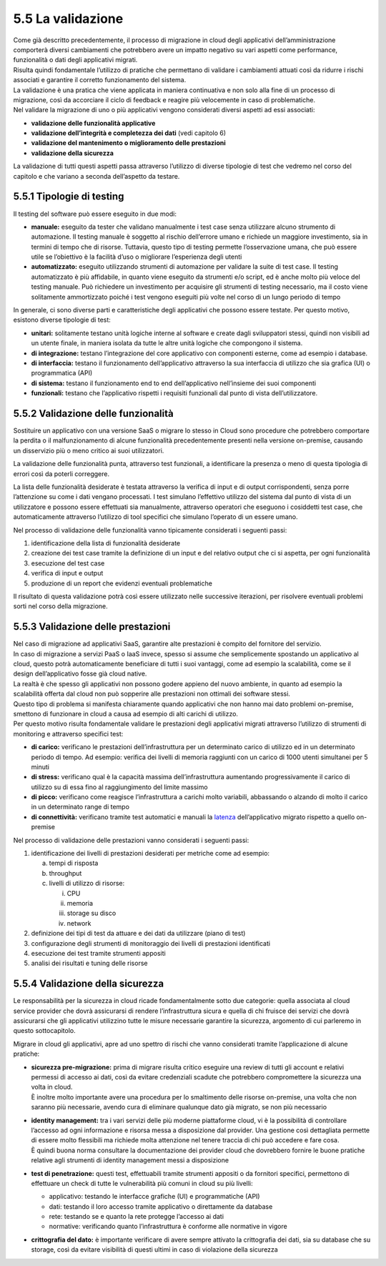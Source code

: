 5.5 La validazione
==================

| Come già descritto precedentemente, il processo di migrazione in cloud
  degli applicativi dell’amministrazione comporterà diversi cambiamenti
  che potrebbero avere un impatto negativo su vari aspetti come
  performance, funzionalità o dati degli applicativi migrati.
| Risulta quindi fondamentale l’utilizzo di pratiche che permettano di
  validare i cambiamenti attuati così da ridurre i rischi associati e
  garantire il corretto funzionamento del sistema.

| La validazione è una pratica che viene applicata in maniera
  continuativa e non solo alla fine di un processo di migrazione, così
  da accorciare il ciclo di feedback e reagire più velocemente in caso
  di problematiche.
| Nel validare la migrazione di uno o più applicativi vengono
  considerati diversi aspetti ad essi associati:

-  **validazione delle funzionalità applicative**

-  **validazione dell’integrità e completezza dei dati** (vedi capitolo
   6)

-  **validazione del mantenimento o miglioramento delle prestazioni**

-  **validazione della sicurezza**

La validazione di tutti questi aspetti passa attraverso l’utilizzo di
diverse tipologie di test che vedremo nel corso del capitolo e che
variano a seconda dell’aspetto da testare.

5.5.1 Tipologie di testing
--------------------------

Il testing del software può essere eseguito in due modi:

-  **manuale:** eseguito da tester che validano manualmente i test case
   senza utilizzare alcuno strumento di automazione. Il testing manuale
   è soggetto al rischio dell’errore umano e richiede un maggiore
   investimento, sia in termini di tempo che di risorse. Tuttavia,
   questo tipo di testing permette l’osservazione umana, che può essere
   utile se l’obiettivo è la facilità d’uso o migliorare l’esperienza
   degli utenti

-  **automatizzato:** eseguito utilizzando strumenti di automazione per
   validare la suite di test case. Il testing automatizzato è più
   affidabile, in quanto viene eseguito da strumenti e/o script, ed è
   anche molto più veloce del testing manuale. Può richiedere un
   investimento per acquisire gli strumenti di testing necessario, ma il
   costo viene solitamente ammortizzato poiché i test vengono eseguiti
   più volte nel corso di un lungo periodo di tempo

In generale, ci sono diverse parti e caratteristiche degli applicativi
che possono essere testate. Per questo motivo, esistono diverse
tipologie di test:

-  **unitari:** solitamente testano unità logiche interne al software e
   create dagli sviluppatori stessi, quindi non visibili ad un utente
   finale, in maniera isolata da tutte le altre unità logiche che
   compongono il sistema.

-  **di integrazione:** testano l’integrazione del core applicativo con
   componenti esterne, come ad esempio i database.

-  **di interfaccia:** testano il funzionamento dell’applicativo
   attraverso la sua interfaccia di utilizzo che sia grafica (UI) o
   programmatica (API)

-  **di sistema:** testano il funzionamento end to end dell’applicativo
   nell’insieme dei suoi componenti

-  **funzionali:** testano che l’applicativo rispetti i requisiti
   funzionali dal punto di vista dell’utilizzatore.

5.5.2 Validazione delle funzionalità
------------------------------------

Sostituire un applicativo con una versione SaaS o migrare lo stesso in
Cloud sono procedure che potrebbero comportare la perdita o il
malfunzionamento di alcune funzionalità precedentemente presenti nella
versione on-premise, causando un disservizio più o meno critico ai suoi
utilizzatori.

La validazione delle funzionalità punta, attraverso test funzionali, a
identificare la presenza o meno di questa tipologia di errori così da
poterli correggere.

La lista delle funzionalità desiderate è testata attraverso la verifica
di input e di output corrispondenti, senza porre l’attenzione su come i
dati vengano processati. I test simulano l’effettivo utilizzo del
sistema dal punto di vista di un utilizzatore e possono essere
effettuati sia manualmente, attraverso operatori che eseguono i
cosiddetti test case, che automaticamente attraverso l’utilizzo di tool
specifici che simulano l’operato di un essere umano.

Nel processo di validazione delle funzionalità vanno tipicamente
considerati i seguenti passi:

1. identificazione della lista di funzionalità desiderate

2. creazione dei test case tramite la definizione di un input e del
   relativo output che ci si aspetta, per ogni funzionalità

3. esecuzione del test case

4. verifica di input e output

5. produzione di un report che evidenzi eventuali problematiche

Il risultato di questa validazione potrà così essere utilizzato nelle
successive iterazioni, per risolvere eventuali problemi sorti nel corso
della migrazione.

5.5.3 Validazione delle prestazioni
-----------------------------------

| Nel caso di migrazione ad applicativi SaaS, garantire alte prestazioni
  è compito del fornitore del servizio.
| In caso di migrazione a servizi PaaS o IaaS invece, spesso si assume
  che semplicemente spostando un applicativo al cloud, questo potrà
  automaticamente beneficiare di tutti i suoi vantaggi, come ad esempio
  la scalabilità, come se il design dell’applicativo fosse già cloud
  native.
| La realtà è che spesso gli applicativi non possono godere appieno del
  nuovo ambiente, in quanto ad esempio la scalabilità offerta dal cloud
  non può sopperire alle prestazioni non ottimali dei software stessi.
| Questo tipo di problema si manifesta chiaramente quando applicativi
  che non hanno mai dato problemi on-premise, smettono di funzionare in
  cloud a causa ad esempio di alti carichi di utilizzo.
| Per questo motivo risulta fondamentale validare le prestazioni degli
  applicativi migrati attraverso l’utilizzo di strumenti di monitoring e
  attraverso specifici test:

-  **di carico:** verificano le prestazioni dell’infrastruttura per un
   determinato carico di utilizzo ed in un determinato periodo di tempo.
   Ad esempio: verifica dei livelli di memoria raggiunti con un carico
   di 1000 utenti simultanei per 5 minuti

-  **di stress:** verificano qual è la capacità massima
   dell’infrastruttura aumentando progressivamente il carico di utilizzo
   su di essa fino al raggiungimento del limite massimo

-  **di picco:** verificano come reagisce l’infrastruttura a carichi
   molto variabili, abbassando o alzando di molto il carico in un
   determinato range di tempo

-  **di connettività:** verificano tramite test automatici e manuali la
   `latenza <https://it.wikipedia.org/wiki/Latenza>`__ dell’applicativo
   migrato rispetto a quello on-premise

Nel processo di validazione delle prestazioni vanno considerati i
seguenti passi:

1. identificazione dei livelli di prestazioni desiderati per metriche
   come ad esempio:

   a. tempi di risposta

   b. throughput

   c. livelli di utilizzo di risorse:

      i.   CPU

      ii.  memoria

      iii. storage su disco

      iv.  network

2. definizione dei tipi di test da attuare e dei dati da utilizzare
   (piano di test)

3. configurazione degli strumenti di monitoraggio dei livelli di
   prestazioni identificati

4. esecuzione dei test tramite strumenti appositi

5. analisi dei risultati e tuning delle risorse

5.5.4 Validazione della sicurezza
---------------------------------

Le responsabilità per la sicurezza in cloud ricade fondamentalmente
sotto due categorie: quella associata al cloud service provider che
dovrà assicurarsi di rendere l’infrastruttura sicura e quella di chi
fruisce dei servizi che dovrà assicurarsi che gli applicativi utilizzino
tutte le misure necessarie garantire la sicurezza, argomento di cui
parleremo in questo sottocapitolo.

Migrare in cloud gli applicativi, apre ad uno spettro di rischi che
vanno considerati tramite l’applicazione di alcune pratiche:

-  | **sicurezza pre-migrazione:** prima di migrare risulta critico
     eseguire una review di tutti gli account e relativi permessi di
     accesso ai dati, così da evitare credenziali scadute che potrebbero
     compromettere la sicurezza una volta in cloud.
   | È inoltre molto importante avere una procedura per lo smaltimento
     delle risorse on-premise, una volta che non saranno più necessarie,
     avendo cura di eliminare qualunque dato già migrato, se non più
     necessario

-  | **identity management:** tra i vari servizi delle più moderne
     piattaforme cloud, vi è la possibilità di controllare l’accesso ad
     ogni informazione e risorsa messa a disposizione dal provider. Una
     gestione così dettagliata permette di essere molto flessibili ma
     richiede molta attenzione nel tenere traccia di chi può accedere e
     fare cosa.
   | È quindi buona norma consultare la documentazione dei provider
     cloud che dovrebbero fornire le buone pratiche relative agli
     strumenti di identity management messi a disposizione

-  **test di penetrazione:** questi test, effettuabili tramite strumenti
   appositi o da fornitori specifici, permettono di effettuare un check
   di tutte le vulnerabilità più comuni in cloud su più livelli:

   -  applicativo: testando le interfacce grafiche (UI) e programmatiche
      (API)

   -  dati: testando il loro accesso tramite applicativo o direttamente
      da database

   -  rete: testando se e quanto la rete protegge l’accesso ai dati

   -  normative: verificando quanto l’infrastruttura è conforme alle
      normative in vigore

-  **crittografia del dato:** è importante verificare di avere sempre
   attivato la crittografia dei dati, sia su database che su storage,
   così da evitare visibilità di questi ultimi in caso di violazione
   della sicurezza
